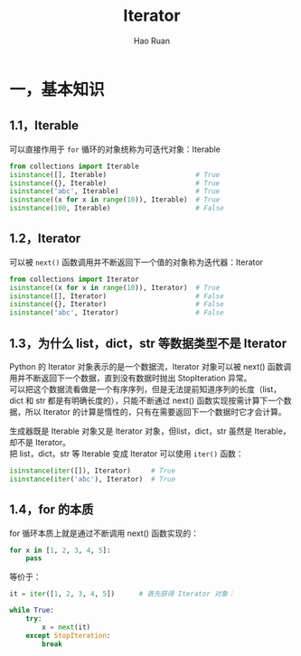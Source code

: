 #+TITLE:     Iterator
#+AUTHOR:    Hao Ruan
#+EMAIL:     ruanhao1116@gmail.com
#+LANGUAGE:  en
#+LINK_HOME: http://www.github.com/ruanhao
#+HTML_HEAD: <link rel="stylesheet" type="text/css" href="../css/style.css" />
#+OPTIONS:   H:2 num:nil \n:nil @:t ::t |:t ^:{} _:{} *:t TeX:t LaTeX:t
#+STARTUP:   showall

* 一，基本知识

** 1.1，Iterable

可以直接作用于 =for= 循环的对象统称为可迭代对象：Iterable

#+BEGIN_SRC python
  from collections import Iterable
  isinstance([], Iterable)                      # True
  isinstance({}, Iterable)                      # True
  isinstance('abc', Iterable)                   # True
  isinstance((x for x in range(10)), Iterable)  # True
  isinstance(100, Iterable)                     # False
#+END_SRC

** 1.2，Iterator

可以被 =next()= 函数调用并不断返回下一个值的对象称为迭代器：Iterator

#+BEGIN_SRC python
  from collections import Iterator
  isinstance((x for x in range(10)), Iterator)  # True
  isinstance([], Iterator)                      # False
  isinstance({}, Iterator)                      # False
  isinstance('abc', Iterator)                   # False
#+END_SRC

** 1.3，为什么 list，dict，str 等数据类型不是 Iterator

Python 的 Iterator 对象表示的是一个数据流，Iterator 对象可以被 next() 函数调用并不断返回下一个数据，直到没有数据时抛出 StopIteration 异常。\\
可以把这个数据流看做是一个有序序列，但是无法提前知道序列的长度（list，dict 和 str 都是有明确长度的），只能不断通过 next() 函数实现按需计算下一个数据，所以 Iterator 的计算是惰性的，只有在需要返回下一个数据时它才会计算。

生成器既是 Iterable 对象又是 Iterator 对象，但list，dict，str 虽然是 Iterable，却不是 Iterator。\\
把 list，dict，str 等 Iterable 变成 Iterator 可以使用 =iter()= 函数：

#+BEGIN_SRC python
  isinstance(iter([]), Iterator)     # True
  isinstance(iter('abc'), Iterator)  # True
#+END_SRC

** 1.4，for 的本质

for 循环本质上就是通过不断调用 next() 函数实现的：

#+BEGIN_SRC python
  for x in [1, 2, 3, 4, 5]:
      pass
#+END_SRC

等价于：

#+BEGIN_SRC python
  it = iter([1, 2, 3, 4, 5])      # 首先获得 Iterator 对象：

  while True:
      try:
          x = next(it)
      except StopIteration:
          break
#+END_SRC
